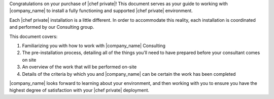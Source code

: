 .. The contents of this file may be included in multiple topics.
.. This file should not be changed in a way that hinders its ability to appear in multiple documentation sets.

Congratulations on your purchase of |chef private|! This document serves as your guide to working with |company_name| to install a fully functioning and supported |chef private| environment.

Each |chef private| installation is a little different. In order to accommodate this reality, each installation is coordinated and performed by our Consulting group.

This document covers:

#. Familiarizing you with how to work with |company_name| Consulting
#. The pre-installation process, detailing all of the things you’ll need to have prepared before your consultant comes on site
#. An overview of the work that will be performed on-site
#. Details of the criteria by which you and |company_name| can be certain the work has been completed

|company_name| looks forward to learning about your environment, and then working with you to ensure you have the highest degree of satisfaction with your |chef private| deployment.



